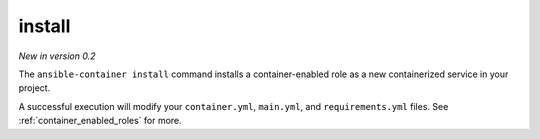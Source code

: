 install
=======

.. command::ansible-playbook install <galaxy_role>

*New in version 0.2*

The ``ansible-container install`` command installs a container-enabled role as
a new containerized service in your project.

A successful execution will modify your ``container.yml``, ``main.yml``, and
``requirements.yml`` files. See :ref:`container_enabled_roles` for more.
